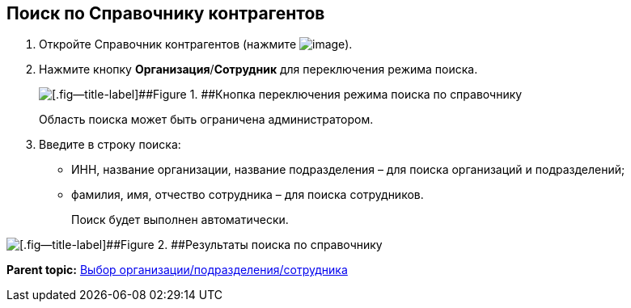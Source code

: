 
== Поиск по Справочнику контрагентов

. Откройте Справочник контрагентов (нажмите image:buttons/bt_selector_book.png[image]).
. Нажмите кнопку [.ph .uicontrol]*Организация*/[.ph .uicontrol]*Сотрудник* для переключения режима поиска.
+
image::partnersSearchScope.png[[.fig--title-label]##Figure 1. ##Кнопка переключения режима поиска по справочнику]
+
Область поиска может быть ограничена администратором.
. Введите в строку поиска:
* ИНН, название организации, название подразделения – для поиска организаций и подразделений;
* фамилия, имя, отчество сотрудника – для поиска сотрудников.
+
Поиск будет выполнен автоматически.

image::partnersSearchResult.png[[.fig--title-label]##Figure 2. ##Результаты поиска по справочнику]

*Parent topic:* xref:SelectFromPartners.adoc[Выбор организации/подразделения/сотрудника]
